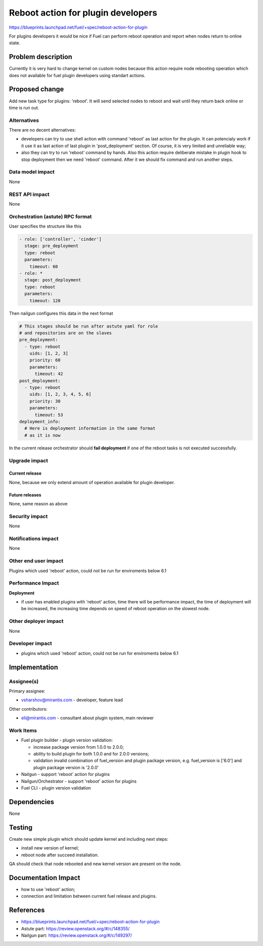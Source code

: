 ..
 This work is licensed under a Creative Commons Attribution 3.0 Unported
 License.

 http://creativecommons.org/licenses/by/3.0/legalcode

==========================================
Reboot action for plugin developers
==========================================

https://blueprints.launchpad.net/fuel/+spec/reboot-action-for-plugin

For plugins developers it would be nice if Fuel can perform reboot
operation and report when nodes return to online state.

Problem description
===================

Currently it is very hard to change kernel on custom nodes because this
action require node rebooting operation which does not available for
fuel plugin developers using standart actions.

Proposed change
===============

Add new task type for plugins: 'reboot'. It will send selected nodes
to reboot and wait until they return back online or time is
run out.

Alternatives
------------

There are no decent alternatives:

* developers can try to use shell action with command 'reboot' as last action
  for the plugin. It can potencialy work if it use it as last action of last
  plugin in 'post_deployment' section. Of course, it is very limited and
  unreliable way;

* also they can try to run 'reboot' command by hands. Also this action
  require deliberate mistake in plugin hook to stop deployment then we
  need 'reboot' command. After it we should fix command and run another steps.

Data model impact
-----------------

None

REST API impact
---------------

None

Orchestration (astute) RPC format
---------------------------------

User specifies the structure like this

.. code-block:: yaml

   - role: ['controller', 'cinder']
     stage: pre_deployment
     type: reboot
     parameters:
       timeout: 60
   - role: *
     stage: post_deployment
     type: reboot
     parameters:
       timeout: 120

Then nailgun configures this data in the next format

.. code-block:: yaml

      # This stages should be run after astute yaml for role
      # and repositories are on the slaves
      pre_deployment:
        - type: reboot
          uids: [1, 2, 3]
          priority: 60
          parameters:
            timeout: 42
      post_deployment:
        - type: reboot
          uids: [1, 2, 3, 4, 5, 6]
          priority: 30
          parameters:
            timeout: 53
      deployment_info:
        # Here is deployment information in the same format
        # as it is now

In the current release orchestrator should **fail deployment** if
one of the reboot tasks is not executed successfully.

Upgrade impact
--------------

Current release
^^^^^^^^^^^^^^^

None, because we only extend amount of operation available for plugin
developer.

Future releases
^^^^^^^^^^^^^^^

None, same reason as above

Security impact
---------------

None

Notifications impact
--------------------

None

Other end user impact
---------------------

Plugins which used 'reboot' action, could not be run for enviroments below 6.1

Performance Impact
------------------

**Deployment**

* if user has enabled plugins with 'reboot' action, time there will be
  performance impact, the time of deployment will be increased, the increasing
  time depends on speed of reboot operation on the slowest node.


Other deployer impact
---------------------

None

Developer impact
----------------

* plugins which used 'reboot' action, could not be run for enviroments
  below 6.1

Implementation
==============

Assignee(s)
-----------

Primary assignee:

* vsharshov@mirantis.com - developer, feature lead

Other contributors:

* eli@mirantis.com - consultant about plugin system, main reviewer

Work Items
----------

* Fuel plugin builder - plugin version validation:

  * increase package version from 1.0.0 to 2.0.0;

  * ability to build plugin for both 1.0.0 and for 2.0.0 versions;

  * validation invalid combination of fuel_version and plugin package
    version, e.g. fuel_version is ['6.0'] and plugin package
    version is '2.0.0'

* Nailgun - support 'reboot' action for plugins

* Nailgun/Orchestrator - support 'reboot' action for plugins

* Fuel CLI - plugin version validation


Dependencies
============

None

Testing
=======

Create new simple plugin which should update kernel and including next steps:

* install new version of kernel;
* reboot node after succeed installation.

QA should check that node rebooted and new kernel version are present
on the node.

Documentation Impact
====================

* how to use 'reboot' action;
* connection and limitation between current fuel release and plugins.

References
==========

* https://blueprints.launchpad.net/fuel/+spec/reboot-action-for-plugin
* Astute part: https://review.openstack.org/#/c/148355/
* Nailgun part: https://review.openstack.org/#/c/149297/
